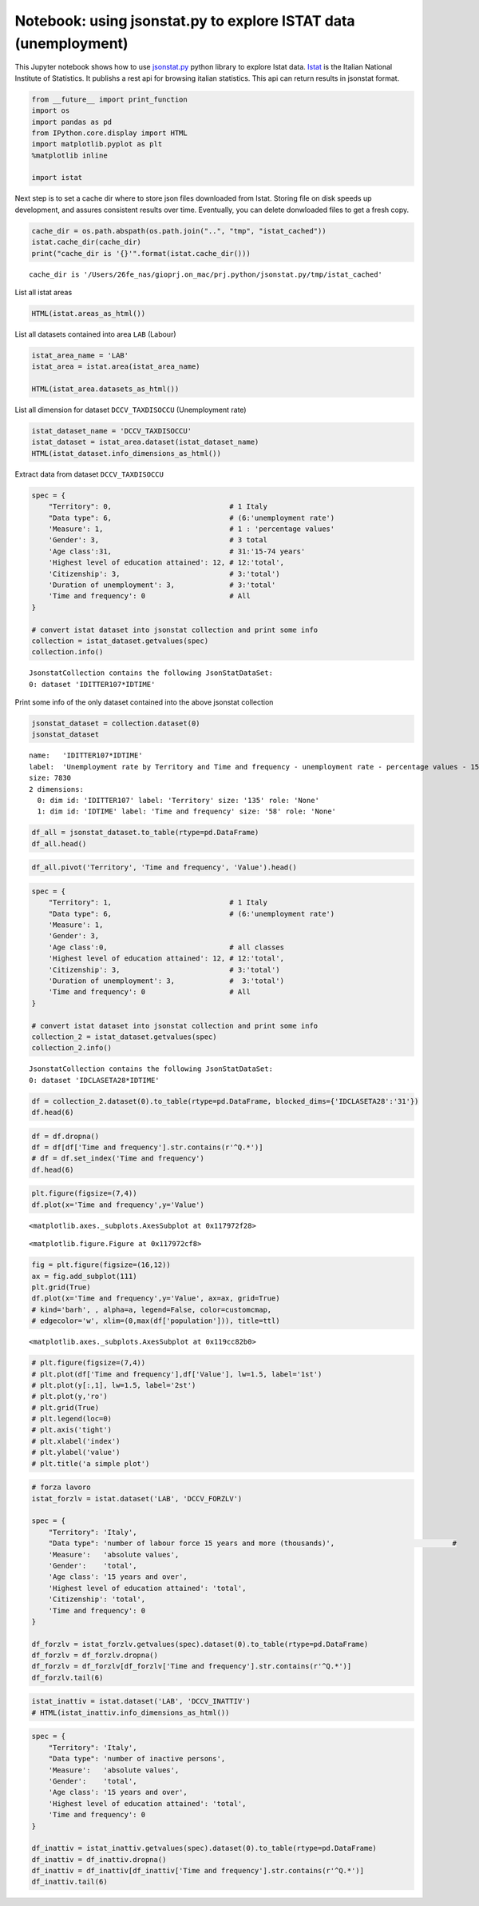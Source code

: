 
Notebook: using jsonstat.py to explore ISTAT data (unemployment)
~~~~~~~~~~~~~~~~~~~~~~~~~~~~~~~~~~~~~~~~~~~~~~~~~~~~~~~~~~~~~~~~

This Jupyter notebook shows how to use
`jsonstat.py <http://github.com/26fe/jsonstat.py>`__ python library to
explore Istat data. `Istat <http://www.istat.it/en/about-istat>`__ is
the Italian National Institute of Statistics. It publishs a rest api for
browsing italian statistics. This api can return results in jsonstat
format.

.. code:: python

    from __future__ import print_function
    import os
    import pandas as pd
    from IPython.core.display import HTML
    import matplotlib.pyplot as plt
    %matplotlib inline
    
    import istat

Next step is to set a cache dir where to store json files downloaded
from Istat. Storing file on disk speeds up development, and assures
consistent results over time. Eventually, you can delete donwloaded
files to get a fresh copy.

.. code:: python

    cache_dir = os.path.abspath(os.path.join("..", "tmp", "istat_cached"))
    istat.cache_dir(cache_dir)
    print("cache_dir is '{}'".format(istat.cache_dir()))


.. parsed-literal::

    cache_dir is '/Users/26fe_nas/gioprj.on_mac/prj.python/jsonstat.py/tmp/istat_cached'


List all istat areas

.. code:: python

    HTML(istat.areas_as_html())




.. raw:: html

    <table><tr><th>id</th><th>desc</th></tr><tr><td>3</td><td>2011 Population and housing census</td></td></tr><tr><td>4</td><td>Enterprises</td></td></tr><tr><td>7</td><td>Environment and Energy</td></td></tr><tr><td>8</td><td>Population and Households</td></td></tr><tr><td>9</td><td>Households Economic Conditions and Disparities</td></td></tr><tr><td>10</td><td>Health statistics</td></td></tr><tr><td>11</td><td>Social Security and Welfare</td></td></tr><tr><td>12</td><td>Education and training</td></td></tr><tr><td>13</td><td>Communication, culture and leisure</td></td></tr><tr><td>14</td><td>Justice and Security</td></td></tr><tr><td>15</td><td>Citizens' opinions and satisfaction with life</td></td></tr><tr><td>16</td><td>Social participation</td></td></tr><tr><td>17</td><td>National Accounts</td></td></tr><tr><td>19</td><td>Agriculture</td></td></tr><tr><td>20</td><td>Industry and Construction</td></td></tr><tr><td>21</td><td>Services</td></td></tr><tr><td>22</td><td>Public Administrations and Private Institutions</td></td></tr><tr><td>24</td><td>External Trade and Internationalisation</td></td></tr><tr><td>25</td><td>Prices</td></td></tr><tr><td>26</td><td>Labour</td></td></tr></table>



List all datasets contained into area ``LAB`` (Labour)

.. code:: python

    istat_area_name = 'LAB'
    istat_area = istat.area(istat_area_name)
    
    HTML(istat_area.datasets_as_html())




.. raw:: html

    <table><tr><th>cod</th><th>name</th><th>dim</th></tr><tr><td>DCCV_COMPL</td><td>Supplementary indicators to unemployment</td><td>12</td></td></tr><tr><td>DCCV_DISOCCUPT</td><td>Unemployment</td><td>10</td></td></tr><tr><td>DCCV_DISOCCUPTDE</td><td>Unemployed - seasonally adjusted data</td><td>7</td></td></tr><tr><td>DCCV_DISOCCUPTMENS</td><td>Unemployed - monthly data</td><td>8</td></td></tr><tr><td>DCCV_FORZLV</td><td>Labour force</td><td>8</td></td></tr><tr><td>DCCV_FORZLVDE</td><td>Labour force - seasonally adjusted data</td><td>7</td></td></tr><tr><td>DCCV_FORZLVMENS</td><td>Labour force - monthly data</td><td>8</td></td></tr><tr><td>DCCV_INATTIV</td><td>Inactive population</td><td>11</td></td></tr><tr><td>DCCV_INATTIVDE</td><td>Inactive population - seasonally adjusted data</td><td>7</td></td></tr><tr><td>DCCV_INATTIVMENS</td><td>Inactive population - monthly data</td><td>8</td></td></tr><tr><td>DCCV_NEET</td><td>Young people not in employment, education or training</td><td>10</td></td></tr><tr><td>DCCV_OCCUPATIMENS</td><td>Employed - monthly data</td><td>8</td></td></tr><tr><td>DCCV_OCCUPATIT</td><td> Employment                                </td><td>14</td></td></tr><tr><td>DCCV_OCCUPATITDE</td><td>Employed - seasonally adjusted data</td><td>8</td></td></tr><tr><td>DCCV_ORELAVMED</td><td>Employment by number of actual weekly hours and average number of actual weekly hours</td><td>12</td></td></tr><tr><td>DCCV_TAXATVT</td><td>Activity rate</td><td>8</td></td></tr><tr><td>DCCV_TAXATVTDE</td><td>Activity rate - seasonally adjusted data</td><td>7</td></td></tr><tr><td>DCCV_TAXATVTMENS</td><td>Activity rate - monthly data</td><td>8</td></td></tr><tr><td>DCCV_TAXDISOCCU</td><td>Unemployment rate</td><td>9</td></td></tr><tr><td>DCCV_TAXDISOCCUDE</td><td>Unemployment rate - seasonally adjusted data</td><td>7</td></td></tr><tr><td>DCCV_TAXDISOCCUMENS</td><td>Unemployment rate - monthly data</td><td>8</td></td></tr><tr><td>DCCV_TAXINATT</td><td>Inactivity rate</td><td>8</td></td></tr><tr><td>DCCV_TAXINATTDE</td><td>Inactivity rate - seasonally adjusted data</td><td>7</td></td></tr><tr><td>DCCV_TAXINATTMENS</td><td>Inactivity rate - monthly data</td><td>8</td></td></tr><tr><td>DCCV_TAXOCCU</td><td>Employment rate</td><td>8</td></td></tr><tr><td>DCCV_TAXOCCUDE</td><td>Employment rate - seasonally adjusted data</td><td>7</td></td></tr><tr><td>DCCV_TAXOCCUMENS</td><td>Employment rate - monthly data</td><td>8</td></td></tr><tr><td>DCIS_RICSTAT</td><td>New series of estimates on the resident population at NUTS-2 level for the 1/1/2002-1/1/2014 period</td><td>6</td></td></tr><tr><td>DCSC_COSTLAVSTRUT_1</td><td>Labour cost survey (four-yearly survey)</td><td>6</td></td></tr><tr><td>DCSC_COSTLAVULAOROS_1</td><td>Labour cost per full time equivalent unit indicators - quarterly data</td><td>5</td></td></tr><tr><td>DCSC_GI_COS</td><td>Labour cost in enterprises with more than 500 employees - monthly data</td><td>6</td></td></tr><tr><td>DCSC_GI_OCC</td><td>Employment, inflow and outflow rates in enterprises with more than 500 employees - monthly data</td><td>6</td></td></tr><tr><td>DCSC_GI_ORE</td><td>Hours worked in enterprises with more than 500 employees - monthly data</td><td>6</td></td></tr><tr><td>DCSC_GI_RE</td><td>Gross earnings in enterprises with more than 500 employees - monthly data</td><td>6</td></td></tr><tr><td>DCSC_ORE10_1</td><td>Hours worked in enterprises with at least 10 employees - quarterly data</td><td>5</td></td></tr><tr><td>DCSC_OROS_1</td><td>Number of payroll jobs index - quarterly data</td><td>5</td></td></tr><tr><td>DCSC_POSTIVAC_1</td><td>Job vacancy rate - quarterly data</td><td>5</td></td></tr><tr><td>DCSC_RETRATECO1</td><td>Wages according to collective labour agreements by Nace rev.2</td><td>6</td></td></tr><tr><td>DCSC_RETRCASSCOMPPA</td><td>Cash and accrual wages according to collective labour agreements per public administration employee per agreement - annual data -  euros</td><td>7</td></td></tr><tr><td>DCSC_RETRCONTR1C</td><td>Wages according to collective labour agreements by agreement  - monthly and annual data               .</td><td>6</td></td></tr><tr><td>DCSC_RETRCONTR1O</td><td>Annual gross, net hours, holiday pay and other hours reduction according to collective labour agreements</td><td>6</td></td></tr><tr><td>DCSC_RETRCONTR1T</td><td>Indicators of bargaining tension - monthly and annual data</td><td>6</td></td></tr><tr><td>DCSC_RETRULAOROS_1</td><td>Gross earnings per full time equivalent unit index - quarterly data</td><td>5</td></td></tr></table>



List all dimension for dataset ``DCCV_TAXDISOCCU`` (Unemployment rate)

.. code:: python

    istat_dataset_name = 'DCCV_TAXDISOCCU'
    istat_dataset = istat_area.dataset(istat_dataset_name)
    HTML(istat_dataset.info_dimensions_as_html())




.. raw:: html

    <table><tr><th>nr</th><th>name</th><th>nr. values</th><th>values (first 3 values)</th></tr><tr><td>0</td><td>Territory</td><td>136</td><td>1:'Italy', 3:'Nord', 4:'Nord-ovest' ...</td></td></tr><tr><td>1</td><td>Data type</td><td>1</td><td>6:'unemployment rate'</td></td></tr><tr><td>2</td><td>Measure</td><td>1</td><td>1:'percentage values'</td></td></tr><tr><td>3</td><td>Gender</td><td>3</td><td>1:'males', 2:'females', 3:'total' ...</td></td></tr><tr><td>4</td><td>Age class</td><td>14</td><td>32:'18-29 years', 3:'20-24 years', 4:'15-24 years' ...</td></td></tr><tr><td>5</td><td>Highest level of education attained</td><td>5</td><td>11:'tertiary (university, doctoral and specialization courses)', 12:'total', 3:'primary school certificate, no educational degree' ...</td></td></tr><tr><td>6</td><td>Citizenship</td><td>3</td><td>1:'italian', 2:'foreign', 3:'total' ...</td></td></tr><tr><td>7</td><td>Duration of unemployment</td><td>2</td><td>2:'12 months and more', 3:'total'</td></td></tr><tr><td>8</td><td>Time and frequency</td><td>193</td><td>1536:'Q4-1980', 2049:'Q4-2007', 1540:'1981' ...</td></td></tr></table>



Extract data from dataset ``DCCV_TAXDISOCCU``

.. code:: python

    spec = { 
        "Territory": 0,                            # 1 Italy
        "Data type": 6,                            # (6:'unemployment rate')
        'Measure': 1,                              # 1 : 'percentage values'
        'Gender': 3,                               # 3 total
        'Age class':31,                            # 31:'15-74 years'
        'Highest level of education attained': 12, # 12:'total', 
        'Citizenship': 3,                          # 3:'total')
        'Duration of unemployment': 3,             # 3:'total'
        'Time and frequency': 0                    # All
    }
    
    # convert istat dataset into jsonstat collection and print some info
    collection = istat_dataset.getvalues(spec)
    collection.info()


.. parsed-literal::

    JsonstatCollection contains the following JsonStatDataSet:
    0: dataset 'IDITTER107*IDTIME'
    


Print some info of the only dataset contained into the above jsonstat
collection

.. code:: python

    jsonstat_dataset = collection.dataset(0)
    jsonstat_dataset




.. parsed-literal::

    name:   'IDITTER107*IDTIME'
    label:  'Unemployment rate by Territory and Time and frequency - unemployment rate - percentage values - 15-74 years'
    size: 7830
    2 dimensions:
      0: dim id: 'IDITTER107' label: 'Territory' size: '135' role: 'None'
      1: dim id: 'IDTIME' label: 'Time and frequency' size: '58' role: 'None'



.. code:: python

    df_all = jsonstat_dataset.to_table(rtype=pd.DataFrame)
    df_all.head()




.. raw:: html

    <div>
    <table border="1" class="dataframe">
      <thead>
        <tr style="text-align: right;">
          <th></th>
          <th>Territory</th>
          <th>Time and frequency</th>
          <th>Value</th>
        </tr>
      </thead>
      <tbody>
        <tr>
          <th>0</th>
          <td>Italy</td>
          <td>2004</td>
          <td>8.01</td>
        </tr>
        <tr>
          <th>1</th>
          <td>Italy</td>
          <td>Q1-2004</td>
          <td>8.68</td>
        </tr>
        <tr>
          <th>2</th>
          <td>Italy</td>
          <td>Q2-2004</td>
          <td>7.88</td>
        </tr>
        <tr>
          <th>3</th>
          <td>Italy</td>
          <td>Q3-2004</td>
          <td>7.33</td>
        </tr>
        <tr>
          <th>4</th>
          <td>Italy</td>
          <td>Q4-2004</td>
          <td>8.17</td>
        </tr>
      </tbody>
    </table>
    </div>



.. code:: python

    df_all.pivot('Territory', 'Time and frequency', 'Value').head()




.. raw:: html

    <div>
    <table border="1" class="dataframe">
      <thead>
        <tr style="text-align: right;">
          <th>Time and frequency</th>
          <th>2004</th>
          <th>2005</th>
          <th>2006</th>
          <th>2007</th>
          <th>2008</th>
          <th>2009</th>
          <th>2010</th>
          <th>2011</th>
          <th>2012</th>
          <th>2013</th>
          <th>...</th>
          <th>Q4-2005</th>
          <th>Q4-2006</th>
          <th>Q4-2007</th>
          <th>Q4-2008</th>
          <th>Q4-2009</th>
          <th>Q4-2010</th>
          <th>Q4-2011</th>
          <th>Q4-2012</th>
          <th>Q4-2013</th>
          <th>Q4-2014</th>
        </tr>
        <tr>
          <th>Territory</th>
          <th></th>
          <th></th>
          <th></th>
          <th></th>
          <th></th>
          <th></th>
          <th></th>
          <th></th>
          <th></th>
          <th></th>
          <th></th>
          <th></th>
          <th></th>
          <th></th>
          <th></th>
          <th></th>
          <th></th>
          <th></th>
          <th></th>
          <th></th>
          <th></th>
        </tr>
      </thead>
      <tbody>
        <tr>
          <th>Abruzzo</th>
          <td>7.71</td>
          <td>7.88</td>
          <td>6.57</td>
          <td>6.17</td>
          <td>6.63</td>
          <td>7.97</td>
          <td>8.67</td>
          <td>8.59</td>
          <td>10.85</td>
          <td>11.29</td>
          <td>...</td>
          <td>6.95</td>
          <td>6.84</td>
          <td>5.87</td>
          <td>6.67</td>
          <td>7.02</td>
          <td>9.15</td>
          <td>9.48</td>
          <td>10.48</td>
          <td>11.21</td>
          <td>12.08</td>
        </tr>
        <tr>
          <th>Agrigento</th>
          <td>20.18</td>
          <td>17.62</td>
          <td>13.40</td>
          <td>16.91</td>
          <td>16.72</td>
          <td>17.43</td>
          <td>19.42</td>
          <td>17.61</td>
          <td>19.48</td>
          <td>20.98</td>
          <td>...</td>
          <td>NaN</td>
          <td>NaN</td>
          <td>NaN</td>
          <td>NaN</td>
          <td>NaN</td>
          <td>NaN</td>
          <td>NaN</td>
          <td>NaN</td>
          <td>NaN</td>
          <td>NaN</td>
        </tr>
        <tr>
          <th>Alessandria</th>
          <td>5.34</td>
          <td>5.37</td>
          <td>4.65</td>
          <td>4.63</td>
          <td>4.85</td>
          <td>5.81</td>
          <td>5.34</td>
          <td>6.66</td>
          <td>10.48</td>
          <td>11.80</td>
          <td>...</td>
          <td>NaN</td>
          <td>NaN</td>
          <td>NaN</td>
          <td>NaN</td>
          <td>NaN</td>
          <td>NaN</td>
          <td>NaN</td>
          <td>NaN</td>
          <td>NaN</td>
          <td>NaN</td>
        </tr>
        <tr>
          <th>Ancona</th>
          <td>5.11</td>
          <td>4.14</td>
          <td>4.05</td>
          <td>3.49</td>
          <td>3.78</td>
          <td>5.82</td>
          <td>4.94</td>
          <td>6.84</td>
          <td>9.20</td>
          <td>11.27</td>
          <td>...</td>
          <td>NaN</td>
          <td>NaN</td>
          <td>NaN</td>
          <td>NaN</td>
          <td>NaN</td>
          <td>NaN</td>
          <td>NaN</td>
          <td>NaN</td>
          <td>NaN</td>
          <td>NaN</td>
        </tr>
        <tr>
          <th>Arezzo</th>
          <td>4.55</td>
          <td>5.50</td>
          <td>4.88</td>
          <td>4.61</td>
          <td>4.91</td>
          <td>5.51</td>
          <td>5.87</td>
          <td>6.04</td>
          <td>7.33</td>
          <td>8.04</td>
          <td>...</td>
          <td>NaN</td>
          <td>NaN</td>
          <td>NaN</td>
          <td>NaN</td>
          <td>NaN</td>
          <td>NaN</td>
          <td>NaN</td>
          <td>NaN</td>
          <td>NaN</td>
          <td>NaN</td>
        </tr>
      </tbody>
    </table>
    <p>5 rows × 58 columns</p>
    </div>



.. code:: python

    spec = { 
        "Territory": 1,                            # 1 Italy
        "Data type": 6,                            # (6:'unemployment rate')
        'Measure': 1,
        'Gender': 3,
        'Age class':0,                             # all classes
        'Highest level of education attained': 12, # 12:'total', 
        'Citizenship': 3,                          # 3:'total')
        'Duration of unemployment': 3,             #  3:'total')
        'Time and frequency': 0                    # All
    }
    
    # convert istat dataset into jsonstat collection and print some info
    collection_2 = istat_dataset.getvalues(spec)
    collection_2.info()


.. parsed-literal::

    JsonstatCollection contains the following JsonStatDataSet:
    0: dataset 'IDCLASETA28*IDTIME'
    


.. code:: python

    df = collection_2.dataset(0).to_table(rtype=pd.DataFrame, blocked_dims={'IDCLASETA28':'31'})
    df.head(6)




.. raw:: html

    <div>
    <table border="1" class="dataframe">
      <thead>
        <tr style="text-align: right;">
          <th></th>
          <th>Age class</th>
          <th>Time and frequency</th>
          <th>Value</th>
        </tr>
      </thead>
      <tbody>
        <tr>
          <th>0</th>
          <td>15-74 years</td>
          <td>Q4-1992</td>
          <td>NaN</td>
        </tr>
        <tr>
          <th>1</th>
          <td>15-74 years</td>
          <td>1993</td>
          <td>NaN</td>
        </tr>
        <tr>
          <th>2</th>
          <td>15-74 years</td>
          <td>Q1-1993</td>
          <td>NaN</td>
        </tr>
        <tr>
          <th>3</th>
          <td>15-74 years</td>
          <td>Q2-1993</td>
          <td>NaN</td>
        </tr>
        <tr>
          <th>4</th>
          <td>15-74 years</td>
          <td>Q3-1993</td>
          <td>NaN</td>
        </tr>
        <tr>
          <th>5</th>
          <td>15-74 years</td>
          <td>Q4-1993</td>
          <td>NaN</td>
        </tr>
      </tbody>
    </table>
    </div>



.. code:: python

    df = df.dropna()
    df = df[df['Time and frequency'].str.contains(r'^Q.*')]
    # df = df.set_index('Time and frequency')
    df.head(6)




.. raw:: html

    <div>
    <table border="1" class="dataframe">
      <thead>
        <tr style="text-align: right;">
          <th></th>
          <th>Age class</th>
          <th>Time and frequency</th>
          <th>Value</th>
        </tr>
      </thead>
      <tbody>
        <tr>
          <th>57</th>
          <td>15-74 years</td>
          <td>Q1-2004</td>
          <td>8.68</td>
        </tr>
        <tr>
          <th>58</th>
          <td>15-74 years</td>
          <td>Q2-2004</td>
          <td>7.88</td>
        </tr>
        <tr>
          <th>59</th>
          <td>15-74 years</td>
          <td>Q3-2004</td>
          <td>7.33</td>
        </tr>
        <tr>
          <th>60</th>
          <td>15-74 years</td>
          <td>Q4-2004</td>
          <td>8.17</td>
        </tr>
        <tr>
          <th>62</th>
          <td>15-74 years</td>
          <td>Q1-2005</td>
          <td>8.27</td>
        </tr>
        <tr>
          <th>63</th>
          <td>15-74 years</td>
          <td>Q2-2005</td>
          <td>7.54</td>
        </tr>
      </tbody>
    </table>
    </div>



.. code:: python

    plt.figure(figsize=(7,4))
    df.plot(x='Time and frequency',y='Value')




.. parsed-literal::

    <matplotlib.axes._subplots.AxesSubplot at 0x117972f28>




.. parsed-literal::

    <matplotlib.figure.Figure at 0x117972cf8>



.. image:: istat_unemployment_files/istat_unemployment_19_2.png


.. code:: python

    fig = plt.figure(figsize=(16,12))
    ax = fig.add_subplot(111)
    plt.grid(True)
    df.plot(x='Time and frequency',y='Value', ax=ax, grid=True) 
    # kind='barh', , alpha=a, legend=False, color=customcmap,
    # edgecolor='w', xlim=(0,max(df['population'])), title=ttl)




.. parsed-literal::

    <matplotlib.axes._subplots.AxesSubplot at 0x119cc82b0>




.. image:: istat_unemployment_files/istat_unemployment_20_1.png


.. code:: python

    # plt.figure(figsize=(7,4))
    # plt.plot(df['Time and frequency'],df['Value'], lw=1.5, label='1st')
    # plt.plot(y[:,1], lw=1.5, label='2st')
    # plt.plot(y,'ro')
    # plt.grid(True)
    # plt.legend(loc=0)
    # plt.axis('tight')
    # plt.xlabel('index')
    # plt.ylabel('value')
    # plt.title('a simple plot')

.. code:: python

    # forza lavoro
    istat_forzlv = istat.dataset('LAB', 'DCCV_FORZLV')
    
    spec = { 
        "Territory": 'Italy',                            
        "Data type": 'number of labour force 15 years and more (thousands)',                            # 
        'Measure':   'absolute values',               
        'Gender':    'total',                               
        'Age class': '15 years and over',                            
        'Highest level of education attained': 'total', 
        'Citizenship': 'total',                         
        'Time and frequency': 0                    
    }
    
    df_forzlv = istat_forzlv.getvalues(spec).dataset(0).to_table(rtype=pd.DataFrame)
    df_forzlv = df_forzlv.dropna()
    df_forzlv = df_forzlv[df_forzlv['Time and frequency'].str.contains(r'^Q.*')]
    df_forzlv.tail(6)




.. raw:: html

    <div>
    <table border="1" class="dataframe">
      <thead>
        <tr style="text-align: right;">
          <th></th>
          <th>Time and frequency</th>
          <th>Value</th>
        </tr>
      </thead>
      <tbody>
        <tr>
          <th>187</th>
          <td>Q2-2014</td>
          <td>25419.15</td>
        </tr>
        <tr>
          <th>188</th>
          <td>Q3-2014</td>
          <td>25373.70</td>
        </tr>
        <tr>
          <th>189</th>
          <td>Q4-2014</td>
          <td>25794.44</td>
        </tr>
        <tr>
          <th>190</th>
          <td>Q1-2015</td>
          <td>25460.25</td>
        </tr>
        <tr>
          <th>191</th>
          <td>Q2-2015</td>
          <td>25598.29</td>
        </tr>
        <tr>
          <th>192</th>
          <td>Q3-2015</td>
          <td>25321.61</td>
        </tr>
      </tbody>
    </table>
    </div>



.. code:: python

    istat_inattiv = istat.dataset('LAB', 'DCCV_INATTIV')
    # HTML(istat_inattiv.info_dimensions_as_html())

.. code:: python

    spec = { 
        "Territory": 'Italy',                            
        "Data type": 'number of inactive persons',                           
        'Measure':   'absolute values',               
        'Gender':    'total',                               
        'Age class': '15 years and over',                            
        'Highest level of education attained': 'total', 
        'Time and frequency': 0                    
    }
    
    df_inattiv = istat_inattiv.getvalues(spec).dataset(0).to_table(rtype=pd.DataFrame)
    df_inattiv = df_inattiv.dropna()
    df_inattiv = df_inattiv[df_inattiv['Time and frequency'].str.contains(r'^Q.*')]
    df_inattiv.tail(6)




.. raw:: html

    <div>
    <table border="1" class="dataframe">
      <thead>
        <tr style="text-align: right;">
          <th></th>
          <th>citizenship</th>
          <th>Labour status</th>
          <th>Inactivity reasons</th>
          <th>Main status</th>
          <th>Time and frequency</th>
          <th>Value</th>
        </tr>
      </thead>
      <tbody>
        <tr>
          <th>24756</th>
          <td>total</td>
          <td>total</td>
          <td>total</td>
          <td>total</td>
          <td>Q2-2014</td>
          <td>26594.57</td>
        </tr>
        <tr>
          <th>24757</th>
          <td>total</td>
          <td>total</td>
          <td>total</td>
          <td>total</td>
          <td>Q3-2014</td>
          <td>26646.90</td>
        </tr>
        <tr>
          <th>24758</th>
          <td>total</td>
          <td>total</td>
          <td>total</td>
          <td>total</td>
          <td>Q4-2014</td>
          <td>26257.15</td>
        </tr>
        <tr>
          <th>24759</th>
          <td>total</td>
          <td>total</td>
          <td>total</td>
          <td>total</td>
          <td>Q1-2015</td>
          <td>26608.07</td>
        </tr>
        <tr>
          <th>24760</th>
          <td>total</td>
          <td>total</td>
          <td>total</td>
          <td>total</td>
          <td>Q2-2015</td>
          <td>26487.67</td>
        </tr>
        <tr>
          <th>24761</th>
          <td>total</td>
          <td>total</td>
          <td>total</td>
          <td>total</td>
          <td>Q3-2015</td>
          <td>26746.26</td>
        </tr>
      </tbody>
    </table>
    </div>


